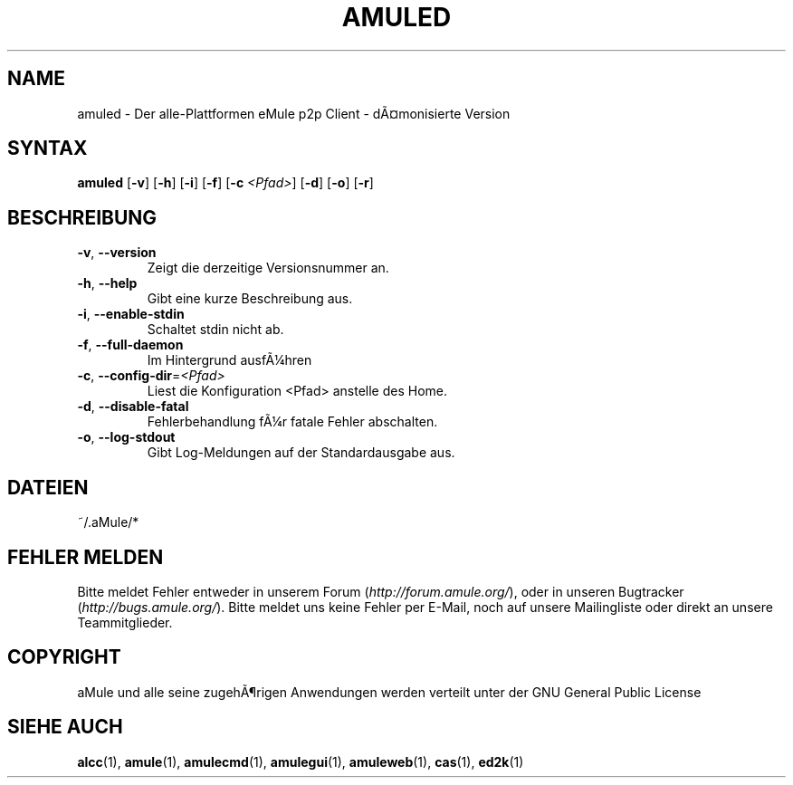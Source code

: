 .\"*******************************************************************
.\"
.\" This file was generated with po4a. Translate the source file.
.\"
.\"*******************************************************************
.TH AMULED 1 "Januar 2007" "aMule Daemon v2.2.0" "aMule Daemon"
.SH NAME
amuled \- Der alle\-Plattformen eMule p2p Client \- dÃ¤monisierte Version
.SH SYNTAX
\fBamuled\fP [\fB\-v\fP] [\fB\-h\fP] [\fB\-i\fP] [\fB\-f\fP] [\fB\-c\fP \fI<Pfad>\fP] [\fB\-d\fP]
[\fB\-o\fP] [\fB\-r\fP]

.SH BESCHREIBUNG
.TP 
\fB\-v\fP, \fB\-\-version\fP
Zeigt die derzeitige Versionsnummer an.
.TP 
\fB\-h\fP, \fB\-\-help\fP
Gibt eine kurze Beschreibung aus.
.TP 
\fB\-i\fP, \fB\-\-enable\-stdin\fP
Schaltet stdin nicht ab.
.TP 
\fB\-f\fP, \fB\-\-full\-daemon\fP
Im Hintergrund ausfÃ¼hren
.TP 
\fB\-c\fP, \fB\-\-config\-dir\fP=\fI<Pfad>\fP
Liest die Konfiguration <Pfad> anstelle des Home.
.TP 
\fB\-d\fP, \fB\-\-disable\-fatal\fP
Fehlerbehandlung fÃ¼r fatale Fehler abschalten.
.TP 
\fB\-o\fP, \fB\-\-log\-stdout\fP
Gibt Log\-Meldungen auf der Standardausgabe aus.
.SH DATEIEN
~/.aMule/*
.SH "FEHLER MELDEN"
Bitte meldet Fehler entweder in unserem Forum (\fIhttp://forum.amule.org/\fP),
oder in unseren Bugtracker (\fIhttp://bugs.amule.org/\fP). Bitte meldet uns
keine Fehler per E\-Mail, noch auf unsere Mailingliste oder direkt an unsere
Teammitglieder.
.SH COPYRIGHT
aMule und alle seine zugehÃ¶rigen Anwendungen werden verteilt unter der GNU
General Public License
.SH "SIEHE AUCH"
\fBalcc\fP(1), \fBamule\fP(1), \fBamulecmd\fP(1), \fBamulegui\fP(1), \fBamuleweb\fP(1),
\fBcas\fP(1), \fBed2k\fP(1)
